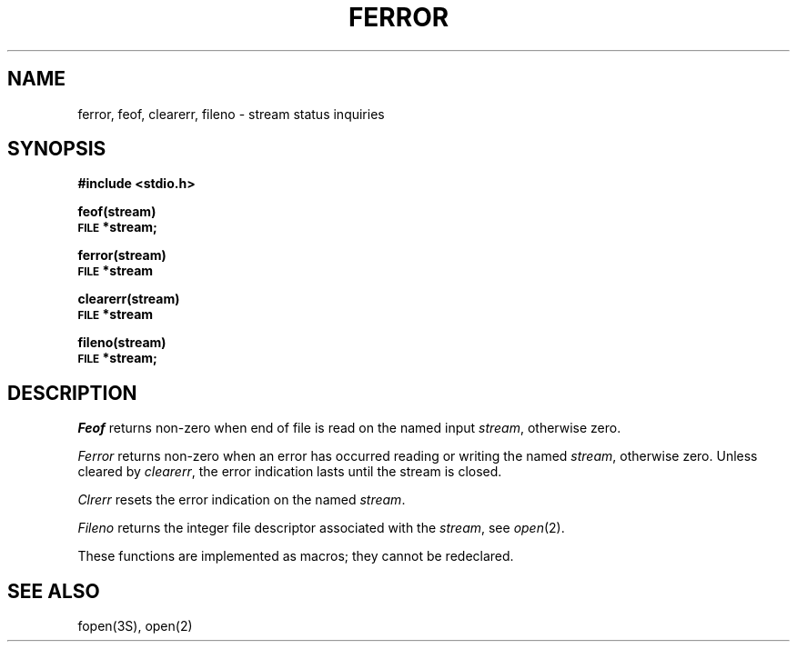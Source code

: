 .\" Copyright (c) 1980 Regents of the University of California.
.\" All rights reserved.  The Berkeley software License Agreement
.\" specifies the terms and conditions for redistribution.
.\"
.\"	@(#)ferror.3	5.1 (Berkeley) 5/15/85
.\"
.TH FERROR 3S  "19 January 1983"
.UC 4
.SH NAME
ferror, feof, clearerr, fileno \- stream status inquiries
.SH SYNOPSIS
.B #include <stdio.h>
.PP
.B feof(stream)
.br
.SM
.B FILE
.B *stream;
.PP
.B ferror(stream)
.br
.SM
.B FILE
.B *stream
.PP
.B clearerr(stream)
.br
.SM
.B FILE
.B *stream
.PP
.B fileno(stream)
.br
.SM
.B FILE
.B *stream;
.SH DESCRIPTION
.I Feof
returns non-zero when end of file is read on the named input
.IR stream ,
otherwise zero.
.PP
.I Ferror
returns non-zero when an error has occurred reading or writing
the named
.IR stream ,
otherwise zero.
Unless cleared by
.IR clearerr ,
the error indication lasts until
the stream is closed.
.PP
.I Clrerr
resets the error indication on the named
.IR stream .
.PP
.I Fileno
returns the integer file descriptor
associated with the
.IR stream ,
see
.IR  open (2).
.PP
These functions
are implemented as macros;
they cannot be redeclared.
.SH "SEE ALSO"
fopen(3S),
open(2)
